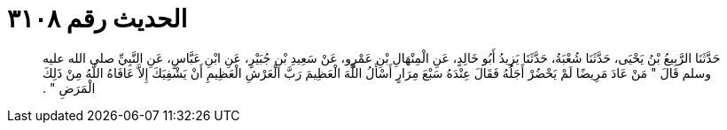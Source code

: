 
= الحديث رقم ٣١٠٨

[quote.hadith]
حَدَّثَنَا الرَّبِيعُ بْنُ يَحْيَى، حَدَّثَنَا شُعْبَةُ، حَدَّثَنَا يَزِيدُ أَبُو خَالِدٍ، عَنِ الْمِنْهَالِ بْنِ عَمْرٍو، عَنْ سَعِيدِ بْنِ جُبَيْرٍ، عَنِ ابْنِ عَبَّاسٍ، عَنِ النَّبِيِّ صلى الله عليه وسلم قَالَ ‏"‏ مَنْ عَادَ مَرِيضًا لَمْ يَحْضُرْ أَجَلُهُ فَقَالَ عِنْدَهُ سَبْعَ مِرَارٍ أَسْأَلُ اللَّهَ الْعَظِيمَ رَبَّ الْعَرْشِ الْعَظِيمِ أَنْ يَشْفِيَكَ إِلاَّ عَافَاهُ اللَّهُ مِنْ ذَلِكَ الْمَرَضِ ‏"‏ ‏.‏